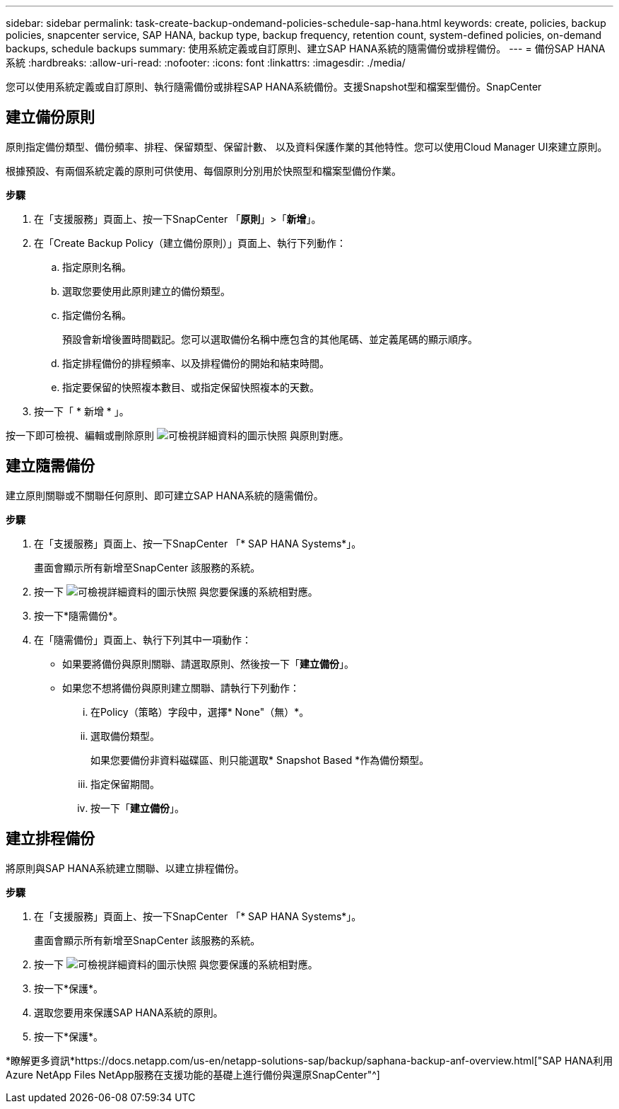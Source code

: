 ---
sidebar: sidebar 
permalink: task-create-backup-ondemand-policies-schedule-sap-hana.html 
keywords: create, policies, backup policies, snapcenter service, SAP HANA, backup type, backup frequency, retention count, system-defined policies, on-demand backups, schedule backups 
summary: 使用系統定義或自訂原則、建立SAP HANA系統的隨需備份或排程備份。 
---
= 備份SAP HANA系統
:hardbreaks:
:allow-uri-read: 
:nofooter: 
:icons: font
:linkattrs: 
:imagesdir: ./media/


[role="lead"]
您可以使用系統定義或自訂原則、執行隨需備份或排程SAP HANA系統備份。支援Snapshot型和檔案型備份。SnapCenter



== 建立備份原則

原則指定備份類型、備份頻率、排程、保留類型、保留計數、 以及資料保護作業的其他特性。您可以使用Cloud Manager UI來建立原則。

根據預設、有兩個系統定義的原則可供使用、每個原則分別用於快照型和檔案型備份作業。

*步驟*

. 在「支援服務」頁面上、按一下SnapCenter 「*原則*」>「*新增*」。
. 在「Create Backup Policy（建立備份原則）」頁面上、執行下列動作：
+
.. 指定原則名稱。
.. 選取您要使用此原則建立的備份類型。
.. 指定備份名稱。
+
預設會新增後置時間戳記。您可以選取備份名稱中應包含的其他尾碼、並定義尾碼的顯示順序。

.. 指定排程備份的排程頻率、以及排程備份的開始和結束時間。
.. 指定要保留的快照複本數目、或指定保留快照複本的天數。


. 按一下「 * 新增 * 」。


按一下即可檢視、編輯或刪除原則 image:screenshot-anf-view-system.png["可檢視詳細資料的圖示快照"] 與原則對應。



== 建立隨需備份

建立原則關聯或不關聯任何原則、即可建立SAP HANA系統的隨需備份。

*步驟*

. 在「支援服務」頁面上、按一下SnapCenter 「* SAP HANA Systems*」。
+
畫面會顯示所有新增至SnapCenter 該服務的系統。

. 按一下 image:screenshot-anf-view-system.png["可檢視詳細資料的圖示快照"] 與您要保護的系統相對應。
. 按一下*隨需備份*。
. 在「隨需備份」頁面上、執行下列其中一項動作：
+
** 如果要將備份與原則關聯、請選取原則、然後按一下「*建立備份*」。
** 如果您不想將備份與原則建立關聯、請執行下列動作：
+
... 在Policy（策略）字段中，選擇* None"（無）*。
... 選取備份類型。
+
如果您要備份非資料磁碟區、則只能選取* Snapshot Based *作為備份類型。

... 指定保留期間。
... 按一下「*建立備份*」。








== 建立排程備份

將原則與SAP HANA系統建立關聯、以建立排程備份。

*步驟*

. 在「支援服務」頁面上、按一下SnapCenter 「* SAP HANA Systems*」。
+
畫面會顯示所有新增至SnapCenter 該服務的系統。

. 按一下 image:screenshot-anf-view-system.png["可檢視詳細資料的圖示快照"] 與您要保護的系統相對應。
. 按一下*保護*。
. 選取您要用來保護SAP HANA系統的原則。
. 按一下*保護*。


*瞭解更多資訊*https://docs.netapp.com/us-en/netapp-solutions-sap/backup/saphana-backup-anf-overview.html["SAP HANA利用Azure NetApp Files NetApp服務在支援功能的基礎上進行備份與還原SnapCenter"^]
